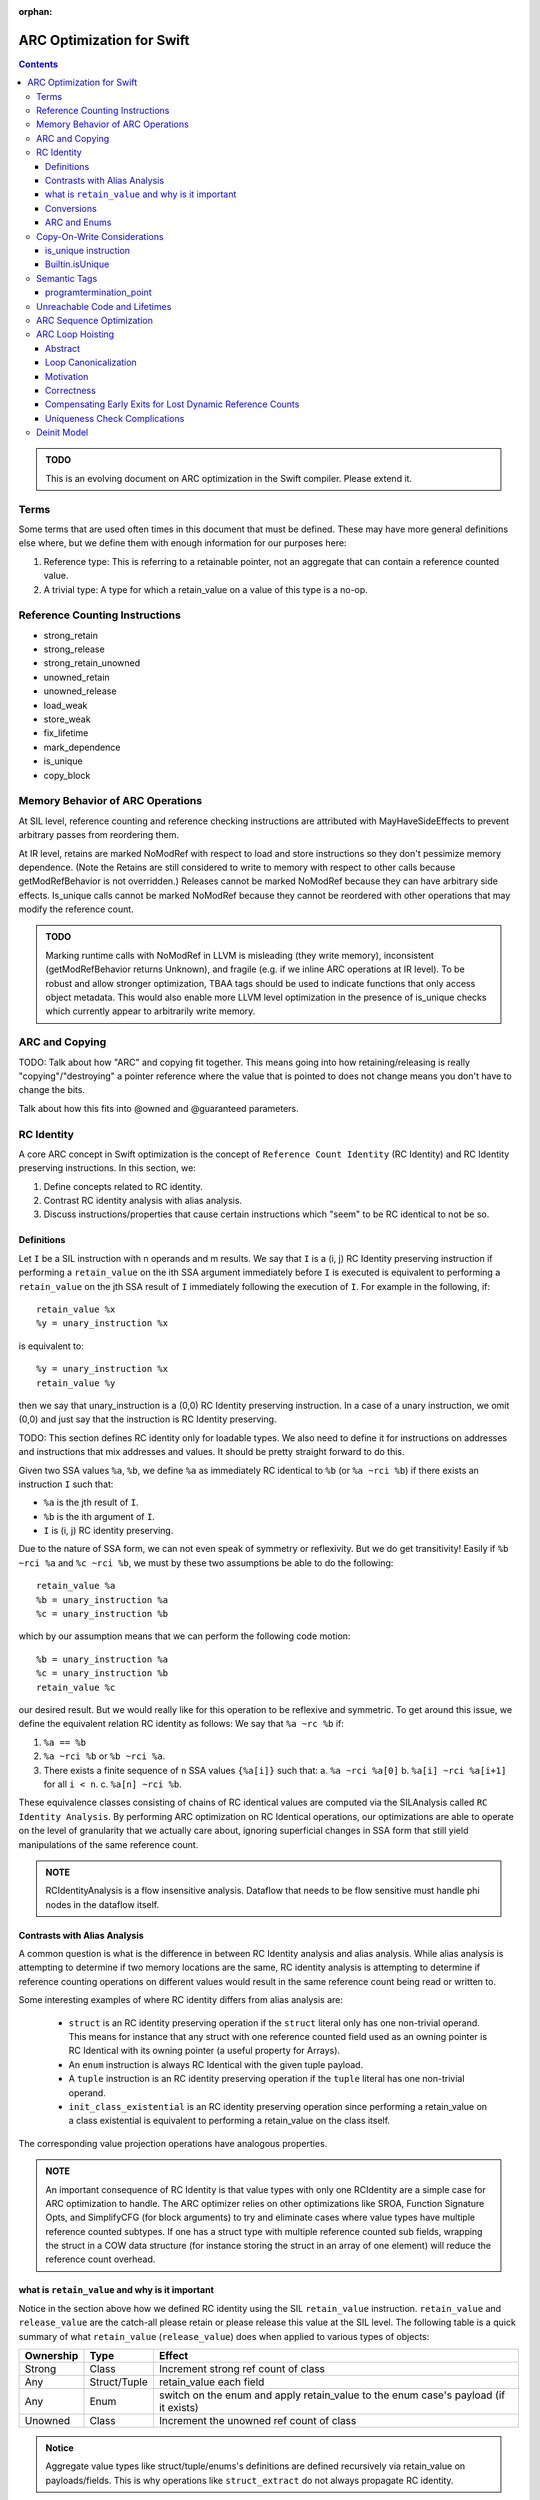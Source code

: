 :orphan:

.. highlight:: sil

==========================
ARC Optimization for Swift
==========================

.. contents::

.. admonition:: TODO

   This is an evolving document on ARC optimization in the Swift
   compiler. Please extend it.

Terms
=====

Some terms that are used often times in this document that must be
defined. These may have more general definitions else where, but we define them
with enough information for our purposes here:

1. Reference type: This is referring to a retainable pointer, not an aggregate
   that can contain a reference counted value.
2. A trivial type: A type for which a retain_value on a value of this type is a
   no-op.

Reference Counting Instructions
===============================

- strong_retain
- strong_release
- strong_retain_unowned
- unowned_retain
- unowned_release
- load_weak
- store_weak
- fix_lifetime
- mark_dependence
- is_unique
- copy_block

Memory Behavior of ARC Operations
=================================

At SIL level, reference counting and reference checking instructions
are attributed with MayHaveSideEffects to prevent arbitrary passes
from reordering them.

At IR level, retains are marked NoModRef with respect to load and
store instructions so they don't pessimize memory dependence. (Note
the Retains are still considered to write to memory with respect to
other calls because getModRefBehavior is not overridden.) Releases
cannot be marked NoModRef because they can have arbitrary side
effects. Is_unique calls cannot be marked NoModRef because they cannot
be reordered with other operations that may modify the reference
count.

.. admonition:: TODO

   Marking runtime calls with NoModRef in LLVM is misleading (they
   write memory), inconsistent (getModRefBehavior returns Unknown),
   and fragile (e.g. if we inline ARC operations at IR level). To be
   robust and allow stronger optimization, TBAA tags should be used to
   indicate functions that only access object metadata. This would
   also enable more LLVM level optimization in the presence of
   is_unique checks which currently appear to arbitrarily write memory.

ARC and Copying
===============

TODO: Talk about how "ARC" and copying fit together. This means going into how
retaining/releasing is really "copying"/"destroying" a pointer reference where
the value that is pointed to does not change means you don't have to change the
bits.

Talk about how this fits into @owned and @guaranteed parameters.

RC Identity
===========

A core ARC concept in Swift optimization is the concept of ``Reference Count
Identity`` (RC Identity) and RC Identity preserving instructions. In this
section, we:

1. Define concepts related to RC identity.
2. Contrast RC identity analysis with alias analysis.
3. Discuss instructions/properties that cause certain instructions which "seem"
   to be RC identical to not be so.

Definitions
-----------

Let ``I`` be a SIL instruction with n operands and m results. We say that ``I``
is a (i, j) RC Identity preserving instruction if performing a ``retain_value``
on the ith SSA argument immediately before ``I`` is executed is equivalent to
performing a ``retain_value`` on the jth SSA result of ``I`` immediately
following the execution of ``I``. For example in the following, if::

    retain_value %x
    %y = unary_instruction %x

is equivalent to::

    %y = unary_instruction %x
    retain_value %y

then we say that unary_instruction is a (0,0) RC Identity preserving
instruction. In a case of a unary instruction, we omit (0,0) and just say that
the instruction is RC Identity preserving.

TODO: This section defines RC identity only for loadable types. We also need to
define it for instructions on addresses and instructions that mix addresses and
values. It should be pretty straight forward to do this.

Given two SSA values ``%a``, ``%b``, we define ``%a`` as immediately RC
identical to ``%b`` (or ``%a ~rci %b``) if there exists an instruction ``I``
such that:

- ``%a`` is the jth result of ``I``.
- ``%b`` is the ith argument of ``I``.
- ``I`` is (i, j) RC identity preserving.

Due to the nature of SSA form, we can not even speak of symmetry or
reflexivity. But we do get transitivity! Easily if ``%b ~rci %a`` and ``%c ~rci
%b``, we must by these two assumptions be able to do the following::

  retain_value %a
  %b = unary_instruction %a
  %c = unary_instruction %b

which by our assumption means that we can perform the following code motion::

  %b = unary_instruction %a
  %c = unary_instruction %b
  retain_value %c

our desired result. But we would really like for this operation to be reflexive
and symmetric. To get around this issue, we define the equivalent relation RC
identity as follows: We say that ``%a ~rc %b`` if:

1. ``%a == %b``
2. ``%a ~rci %b`` or ``%b ~rci %a``.
3. There exists a finite sequence of ``n`` SSA values ``{%a[i]}`` such that:
   a. ``%a ~rci %a[0]``
   b. ``%a[i] ~rci %a[i+1]`` for all ``i < n``.
   c. ``%a[n] ~rci %b``.

These equivalence classes consisting of chains of RC identical values are
computed via the SILAnalysis called ``RC Identity Analysis``. By performing ARC
optimization on RC Identical operations, our optimizations are able to operate
on the level of granularity that we actually care about, ignoring superficial
changes in SSA form that still yield manipulations of the same reference count.

.. admonition:: NOTE

   RCIdentityAnalysis is a flow insensitive analysis. Dataflow that needs to
   be flow sensitive must handle phi nodes in the dataflow itself.

Contrasts with Alias Analysis
-----------------------------

A common question is what is the difference in between RC Identity analysis and
alias analysis. While alias analysis is attempting to determine if two memory
locations are the same, RC identity analysis is attempting to determine if
reference counting operations on different values would result in the same
reference count being read or written to.

Some interesting examples of where RC identity differs from alias analysis are:

 - ``struct`` is an RC identity preserving operation if the ``struct`` literal
   only has one non-trivial operand. This means for instance that any struct
   with one reference counted field used as an owning pointer is RC Identical
   with its owning pointer (a useful property for Arrays).

 - An ``enum`` instruction is always RC Identical with the given tuple payload.

 - A ``tuple`` instruction is an RC identity preserving operation if the
   ``tuple`` literal has one non-trivial operand.

 - ``init_class_existential`` is an RC identity preserving operation since
   performing a retain_value on a class existential is equivalent to performing
   a retain_value on the class itself.

The corresponding value projection operations have analogous properties.

.. admonition:: NOTE

    An important consequence of RC Identity is that value types with only one
    RCIdentity are a simple case for ARC optimization to handle. The ARC
    optimizer relies on other optimizations like SROA, Function Signature Opts,
    and SimplifyCFG (for block arguments) to try and eliminate cases where value
    types have multiple reference counted subtypes. If one has a struct type
    with multiple reference counted sub fields, wrapping the struct in a COW
    data structure (for instance storing the struct in an array of one element)
    will reduce the reference count overhead.

what is ``retain_value`` and why is it important
------------------------------------------------

Notice in the section above how we defined RC identity using the SIL
``retain_value`` instruction. ``retain_value`` and ``release_value`` are the
catch-all please retain or please release this value at the SIL level. The
following table is a quick summary of what ``retain_value`` (``release_value``)
does when applied to various types of objects:

+-----------+--------------+-------------------------------------------------------------------------------------+
| Ownership | Type         | Effect                                                                              |
+===========+==============+=====================================================================================+
| Strong    | Class        | Increment strong ref count of class                                                 |
+-----------+--------------+-------------------------------------------------------------------------------------+
| Any       | Struct/Tuple | retain_value each field                                                             |
+-----------+--------------+-------------------------------------------------------------------------------------+
| Any       | Enum         | switch on the enum and apply retain_value to the enum case's payload (if it exists) |
+-----------+--------------+-------------------------------------------------------------------------------------+
| Unowned   | Class        | Increment the unowned ref count of class                                            |
+-----------+--------------+-------------------------------------------------------------------------------------+

.. admonition:: Notice

  Aggregate value types like struct/tuple/enums's definitions are defined
  recursively via retain_value on payloads/fields. This is why operations like
  ``struct_extract`` do not always propagate RC identity.

Conversions
-----------

Conversions are a common operation that propagate RC identity. But not all
conversions have these properties. In this section, we attempt to explain why
this is true. The rule for conversions is that a conversion that preserves RC
identity must have the following properties:

1. Both of its arguments must be non-trivial values with the same ownership
   semantics (i.e. unowned, strong, weak). This means that the following
   conversions do not propagate RC identity:

   - address_to_pointer
   - pointer_to_address
   - unchecked_trivial_bitcast
   - ref_to_raw_pointer
   - raw_pointer_to_ref
   - ref_to_unowned
   - unowned_to_ref
   - ref_to_unmanaged
   - unmanaged_to_ref

   The reason why we want the ownership semantics to be the same is that
   whenever there is a change in ownership semantics, we want the programmer to
   explicitly reason about the change in ownership semantics.

2. The instruction must not introduce type aliasing. This disqualifies such
   casts as:

   - unchecked_addr_cast
   - unchecked_bitwise_cast

This means in sum that conversions that preserve types and preserve
non-trivialness are the interesting instructions.

ARC and Enums
-------------

Enum types provide interesting challenges for ARC optimization. This is because
if there exists one case where an enum is non-trivial, the aggregate type in all
situations must be treated as if it is non-trivial. An important consideration
here is that when performing ARC optimization on cases, one has to be very
careful about ensuring that one only ignores reference count operations on
values that are able to be proved to be that specific case.

.. admonition:: TODO

  This section needs to be filled out more.

Copy-On-Write Considerations
============================

The copy-on-write capabilities of some data structures, such as Array
and Set, are efficiently implemented via Builtin.isUnique calls which
lower directly to is_unique instructions in SIL.

The is_unique instruction takes the address of a reference, and
although it does not actually change the reference, the reference must
appear mutable to the optimizer. This forces the optimizer to preserve
a retain distinct from what's required to maintain lifetime for any of
the reference's source-level copies, because the called function is
allowed to replace the reference, thereby releasing the
referent. Consider the following sequence of rules:

(1) An operation taking the address of a variable is allowed to
    replace the reference held by that variable. The fact that
    is_unique will not actually replace it is opaque to the optimizer.

(2) If the refcount is 1 when the reference is replaced, the referent
    is deallocated.

(3) A different source-level variable pointing at the same referent
    must not be changed/invalidated by such a call.

(4) If such a variable exists, the compiler must guarantee the
    refcount is > 1 going into the call.

With the is_unique instruction, the variable whose reference is being
checked for uniqueness appears mutable at the level of an individual
SIL instruction. After IRGen, is_unique instructions are expanded into
runtime calls that no longer take the address of the
variable. Consequently, LLVM-level ARC optimization must be more
conservative. It must not remove retain/release pairs of this form:

::

   retain X
   retain X
   _swift_isUniquelyReferenced(X)
   release X
   release X

To prevent removal of the apparently redundant inner retain/release
pair, the LLVM ARC optimizer should model _swift_isUniquelyReferenced
as a function that may release X, use X, and exit the program (the
subsequent release instruction does not prove safety).

.. _arcopts.is_unique:

is_unique instruction
---------------------

As explained above, the SIL-level is_unique instruction enforces the
semantics of uniqueness checks in the presence of ARC
optimization. The kind of reference count checking that
is_unique performs depends on the argument type:

    - Native object types are directly checked by reading the strong
      reference count:
      (Builtin.NativeObject, known native class reference)

    - Objective-C object types require an additional check that the
      dynamic object type uses native Swift reference counting:
      (unknown class reference, class existential)

    - Bridged object types allow the dynamic object type check to be
      bypassed based on the pointer encoding:
      (Builtin.BridgeObject)

Any of the above types may also be wrapped in an optional.  If the
static argument type is optional, then a null check is also performed.

Thus, is_unique only returns true for non-null, native Swift object
references with a strong reference count of one.

Builtin.isUnique
----------------

Builtin.isUnique gives the standard
library access to optimization safe uniqueness checking. Because the
type of reference check is derived from the builtin argument's static
type, the most efficient check is automatically generated. However, in
some cases, the standard library can dynamically determine that it has
a native reference even though the static type is a bridge or unknown
object. Unsafe variants of the builtin are available to allow the
additional pointer bit mask and dynamic class lookup to be bypassed in
these cases:

- isUnique_native : <T> (inout T[?]) -> Int1

These builtins perform an implicit cast to NativeObject before
checking uniqueness. There's no way at SIL level to cast the address
of a reference, so we need to encapsulate this operation as part of
the builtin.

Semantic Tags
=============

ARC takes advantage of certain semantic tags. This section documents these
semantics and their meanings.

programtermination_point
----------------------------

If this semantic tag is applied to a function, then we know that:

- The function does not touch any reference counted objects.
- After the function is executed, all reference counted objects are leaked
  (most likely in preparation for program termination).

This allows one, when performing ARC code motion, to ignore blocks that contain
an apply to this function as long as the block does not have any other side
effect having instructions.

Unreachable Code and Lifetimes
==============================

The general case of unreachable code in terms of lifetime balancing has further
interesting properties. Namely, an unreachable and noreturn functions signify a
scope that has been split. This means that objects that are alive in that
scope's lifetime may never end. This means that:

1. While we can not ignore all such unreachable terminated blocks for ARC
purposes for instance, if we sink a retain past a br into a non
programtermination_point block, we must sink the retain into the block.

2. If we are able to infer that an object's lifetime scope would never end due
to the unreachable/no-return function, then we do not need to end the lifetime
of the object early. An example of a situation where this can happen is with
closure specialization. In closure specialization, we clone a caller that takes
in a closure and create a copy of the closure in the caller with the specific
closure. This allows for the closure to be eliminated in the specialized
function and other optimizations to come into play. Since the lifetime of the
original closure extended past any assertions in the original function, we do
not need to insert releases in such locations to maintain program behavior.

ARC Sequence Optimization
=========================

TODO: Fill this in.

ARC Loop Hoisting
=================

Abstract
--------

This section describes the ARCLoopHoisting algorithm that hoists retains and
releases out of loops. This is a high level description that justifies the
correction of the algorithm and describes its design. In the following
discussion we talk about the algorithm conceptually and show its safety and
considerations necessary for good performance.

.. admonition:: NOTE

    In the following when we refer to "hoisting", we are not just talking about
    upward code motion of retains, but also downward code motion of releases.

Loop Canonicalization
---------------------

In the following we assume that all loops are canonicalized such that:

1. The loop has a pre-header.
2. The loop has one backedge.
3. All exiting edges have a unique exit block.

Motivation
----------

Consider the following simple loop::

  bb0:
    br bb1

  bb1:
    retain %x                    (1)
    apply %f(%x)
    apply %f(%x)
    release %x                   (2)
    cond_br ..., bb1, bb2

  bb2:
    return ...

When it is safe to hoist (1),(2) out of the loop? Imagine if we know the trip
count of the loop is 3 and completely unroll the loop so the whole function is
one basic block. In such a case, we know the function looks as follows::

  bb0:
    # Loop Iteration 0
    retain %x
    apply %f(%x)
    apply %f(%x)
    release %x                   (4)

    # Loop Iteration 1
    retain %x                    (5)
    apply %f(%x)
    apply %f(%x)
    release %x                   (6)

    # Loop Iteration 2
    retain %x                    (7)
    apply %f(%x)
    apply %f(%x)
    release %x

    return ...

Notice how (3) can be paired with (4) and (5) can be paired with (6). Assume
that we eliminate those. Then the function looks as follows::

  bb0:
    # Loop Iteration 0
    retain %x
    apply %f(%x)
    apply %f(%x)

    # Loop Iteration 1
    apply %f(%x)
    apply %f(%x)

    # Loop Iteration 2
    apply %f(%x)
    apply %f(%x)
    release %x

    return ...

We can then re-roll the loop, yielding the following loop::

  bb0:
    retain %x                    (8)
    br bb1

  bb1:
    apply %f(%x)
    apply %f(%x)
    cond_br ..., bb1, bb2

  bb2:
    release %x                   (9)
    return ...

Notice that this transformation is equivalent to just hoisting (1) and (2) out
of the loop in the original example. This form of hoisting is what is termed
"ARCLoopHoisting". What is key to notice is that even though we are performing
"hoisting" we are actually pairing releases from one iteration with retains in
the next iteration and then eliminating the pairs. This realization will guide
our further analysis.

Correctness
-----------

In this simple loop case, the proof of correctness is very simple to see
conceptually. But in a more general case, when is safe to perform this
optimization? We must consider three areas of concern:

1. Are the retains/releases upon the same reference count? This can be found
   conservatively by using RCIdentityAnalysis.

2. Can we move retains, releases in the unrolled case as we have specified?
   This is simple since it is always safe to move a retain earlier and a release
   later in the dynamic execution of a program. This can only extend the life of
   a variable which is a legal and generally profitable in terms of allowing for
   this optimization.

3. How do we pair all necessary retains/releases to ensure we do not unbalance
   retain/release counts in the loop? Consider a set of retains and a set of
   releases that we wish to hoist out of a loop. We can only hoist the retain,
   release sets out of the loop if all paths in the given loop region from the
   entrance to the backedge have exactly one retain or release from this set.

4. Any early exits that we must move a retain past or a release by must be
   compensated appropriately. This will be discussed in the next section.

Assuming that our optimization does all of these things, we should be able to
hoist with safety.

Compensating Early Exits for Lost Dynamic Reference Counts
----------------------------------------------------------

Let's say that we have the following loop canonicalized SIL::

  bb0(%0 : $Builtin.NativeObject):
    br bb1

  bb1:
    strong_retain %0 : $Builtin.NativeObject
    apply %f(%0)
    apply %f(%0)
    strong_release %0 : $Builtin.NativeObject
    cond_br ..., bb2, bb3

  bb2:
    cond_br ..., bb1, bb4

  bb3:
    br bb5

  bb4:
    br bb5

  bb6:
    return ...

Can we hoist the retain/release pair here? Let's assume the loop is 3 iterations
and we completely unroll it. Then we have::

  bb0:
    strong_retain %0 : $Builtin.NativeObject               (1)
    apply %f(%0)
    apply %f(%0)
    strong_release %0 : $Builtin.NativeObject              (2)
    cond_br ..., bb1, bb4

  bb1: // preds: bb0
    strong_retain %0 : $Builtin.NativeObject               (3)
    apply %f(%0)
    apply %f(%0)
    strong_release %0 : $Builtin.NativeObject              (4)
    cond_br ..., bb2, bb4

  bb2: // preds: bb1
    strong_retain %0 : $Builtin.NativeObject               (5)
    apply %f(%0)
    apply %f(%0)
    strong_release %0 : $Builtin.NativeObject              (6)
    cond_br ..., bb3, bb4

  bb3: // preds: bb2
    br bb5

  bb4: // preds: bb0, bb1, bb2
    br bb5

  bb5: // preds: bb3, bb4
    return ...

We want to be able to pair and eliminate (2)/(3) and (4)/(5). In order to do
that, we need to move (2) from bb0 into bb1 and (4) from bb1 into bb2. In order
to do this, we need to move a release along all paths into bb4 lest we lose
dynamic releases along that path. We also sink (6) in order to not have an extra
release along that path. This then give us::

  bb0:
    strong_retain %0 : $Builtin.NativeObject               (1)

  bb1:
    apply %f(%0)
    apply %f(%0)
    cond_br ..., bb2, bb3

  bb2:
    cond_br ..., bb1, bb4

  bb3:
    strong_release %0 : $Builtin.NativeObject              (6*)
    br bb5

  bb4:
    strong_release %0 : $Builtin.NativeObject              (7*)
    br bb5

  bb5: // preds: bb3, bb4
    return ...

An easy inductive proof follows.

What if we have the opposite problem, that of moving a retain past an early
exit. Consider the following::

  bb0(%0 : $Builtin.NativeObject):
    br bb1

  bb1:
    cond_br ..., bb2, bb3

  bb2:
    strong_retain %0 : $Builtin.NativeObject
    apply %f(%0)
    apply %f(%0)
    strong_release %0 : $Builtin.NativeObject
    cond_br ..., bb1, bb4

  bb3:
    br bb5

  bb4:
    br bb5

  bb6:
    return ...

Let's unroll this loop::

  bb0(%0 : $Builtin.NativeObject):
    br bb1

  # Iteration 1
  bb1: // preds: bb0
    cond_br ..., bb2, bb8

  bb2: // preds: bb1
    strong_retain %0 : $Builtin.NativeObject               (1)
    apply %f(%0)
    apply %f(%0)
    strong_release %0 : $Builtin.NativeObject              (2)
    br bb3

  # Iteration 2
  bb3: // preds: bb2
    cond_br ..., bb4, bb8

  bb4: // preds: bb3
    strong_retain %0 : $Builtin.NativeObject               (3)
    apply %f(%0)
    apply %f(%0)
    strong_release %0 : $Builtin.NativeObject              (4)
    br bb5

  # Iteration 3
  bb5: // preds: bb4
    cond_br ..., bb6, bb8

  bb6: // preds: bb5
    strong_retain %0 : $Builtin.NativeObject               (5)
    apply %f(%0)
    apply %f(%0)
    strong_release %0 : $Builtin.NativeObject              (6)
    cond_br ..., bb7, bb8

  bb7: // preds: bb6
    br bb9

  bb8: // Preds: bb1, bb3, bb5, bb6
    br bb9

  bb9:
    return ...

First we want to move the retain into the previous iteration. This means that we
have to move a retain over the cond_br in bb1, bb3, bb5. If we were to do that
then bb8 would have an extra dynamic retain along that path. In order to fix
that issue, we need to balance that release by putting a release in bb8. But we
cannot move a release into bb8 without considering the terminator of bb6 since
bb6 is also a predecessor of bb8. Luckily, we have (6). Notice that bb7 has one
predecessor to bb6 so we can safely move 1 release along that path as well. Thus
we perform that code motion, yielding the following::

  bb0(%0 : $Builtin.NativeObject):
    br bb1

  # Iteration 1
  bb1: // preds: bb0
    strong_retain %0 : $Builtin.NativeObject               (1)
    cond_br ..., bb2, bb8

  bb2: // preds: bb1
    apply %f(%0)
    apply %f(%0)
    strong_release %0 : $Builtin.NativeObject              (2)
    br bb3

  # Iteration 2
  bb3: // preds: bb2
    strong_retain %0 : $Builtin.NativeObject               (3)
    cond_br ..., bb4, bb8

  bb4: // preds: bb3
    apply %f(%0)
    apply %f(%0)
    strong_release %0 : $Builtin.NativeObject              (4)
    br bb5

  # Iteration 3
  bb5: // preds: bb4
    strong_retain %0 : $Builtin.NativeObject               (5)
    cond_br ..., bb6, bb8

  bb6: // preds: bb5
    apply %f(%0)
    apply %f(%0)
    cond_br ..., bb7, bb8

  bb7: // preds: bb6
    strong_release %0 : $Builtin.NativeObject              (7*)
    br bb9

  bb8: // Preds: bb1, bb3, bb5, bb6
    strong_release %0 : $Builtin.NativeObject              (8*)
    br bb9

  bb9:
    return ...

Then we move (1), (3), (4) into the single predecessor of their parent block and
eliminate (3), (5) through a pairing with (2), (4) respectively. This yields
then::

  bb0(%0 : $Builtin.NativeObject):
    strong_retain %0 : $Builtin.NativeObject               (1)
    br bb1

  # Iteration 1
  bb1: // preds: bb0
    cond_br ..., bb2, bb8

  bb2: // preds: bb1
    apply %f(%0)
    apply %f(%0)
    br bb3

  # Iteration 2
  bb3: // preds: bb2
    cond_br ..., bb4, bb8

  bb4: // preds: bb3
    apply %f(%0)
    apply %f(%0)
    br bb5

  # Iteration 3
  bb5: // preds: bb4
    cond_br ..., bb6, bb8

  bb6: // preds: bb5
    apply %f(%0)
    apply %f(%0)
    cond_br ..., bb7, bb8

  bb7: // preds: bb6
    strong_release %0 : $Builtin.NativeObject              (7*)
    br bb9

  bb8: // Preds: bb1, bb3, bb5, bb6
    strong_release %0 : $Builtin.NativeObject              (8*)
    br bb9

  bb9:
    return ...

Then we finish by rerolling the loop::

  bb0(%0 : $Builtin.NativeObject):
    strong_retain %0 : $Builtin.NativeObject               (1)
    br bb1

  # Iteration 1
  bb1: // preds: bb0
    cond_br ..., bb2, bb8

  bb2:
    apply %f(%0)
    apply %f(%0)
    cond_br bb1, bb7

  bb7:
    strong_release %0 : $Builtin.NativeObject              (7*)
    br bb9

  bb8: // Preds: bb1, bb3, bb5, bb6
    strong_release %0 : $Builtin.NativeObject              (8*)
    br bb9

  bb9:
    return ...


Uniqueness Check Complications
------------------------------

A final concern that we must consider is if we introduce extra copy on write
copies through our optimization. To see this, consider the following simple
IR sequence::

  bb0(%0 : $Builtin.NativeObject):
    // refcount(%0) == n
    is_unique %0 : $Builtin.NativeObject
    // refcount(%0) == n
    strong_retain %0 : $Builtin.NativeObject
    // refcount(%0) == n+1

If n is not 1, then trivially is_unique will return false. So assume that n is 1
for our purposes so no copy is occurring here. Thus we have::

  bb0(%0 : $Builtin.NativeObject):
    // refcount(%0) == 1
    is_unique %0 : $Builtin.NativeObject
    // refcount(%0) == 1
    strong_retain %0 : $Builtin.NativeObject
    // refcount(%0) == 2

Now imagine that we move the strong_retain before the is_unique. Then we have::

  bb0(%0 : $Builtin.NativeObject):
    // refcount(%0) == 1
    strong_retain %0 : $Builtin.NativeObject
    // refcount(%0) == 2
    is_unique %0 : $Builtin.NativeObject

Thus is_unique is guaranteed to return false introducing a copy that was not
needed. We wish to avoid that if it is at all possible.

Deinit Model
============

The semantics around deinits in swift are a common area of confusion. This
section is not attempting to state where the deinit model may be in the future,
but is just documenting where things are today in the hopes of improving
clarity.

The following characteristics of deinits are important to the optimizer:

1. deinits run on the same thread and are not asynchronous like Java
   finalizers.
2. deinits are not sequenced with regards to each other or code in normal
   control flow.
3. If the optimizer takes advantage of the lack of sequencing it must do so in a
   way that preserves memory safety.

Consider the following pseudo-Swift example::

  class D {}
  class D1 : D {}
  class D2 : D {}

  var GLOBAL_D : D = D1()

  class C { deinit { GLOBAL_D = D2() } }

  func main() {
    let c = C()
    let d = GLOBAL_D
    useC(c)
    useD(d)
  }

  main()

Assume that useC does not directly in any way touch an instance of class D
except via the destructor.

Since memory operations in normal control flow are not sequenced with respect to
deinits, there are two correct programs here that the optimizer can produce: the
original and the one where useC(c) and GLOBAL_D are swapped, i.e.::

  func main() {
    let c = C()
    useC(c)
    let d = GLOBAL_D
    useD(d)
  }

In the first program, d would be an instance of class D1. In the second, it
would be an instance of class D2. Notice how in both programs though, no
deinitialized object is accessed. On the other hand, imagine if we had split
main like so::

  func main() {
    let c = C()
    let d = unsafe_unowned_load(GLOBAL_D)
    useC(c)
    let owned_d = retain(d)
    useD(owned_d)
  }

In this case, we would be passing off to useD a deallocated instance of class D1
which would be undefined behavior. An optimization that produced such code would
be a miscompile.
